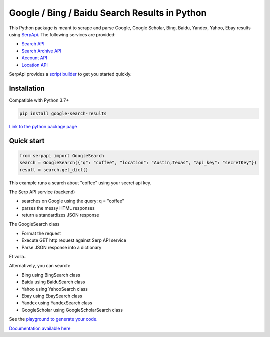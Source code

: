 ===============================================
Google / Bing / Baidu Search Results in Python
===============================================

This Python package is meant to scrape and parse Google, Google Scholar, Bing, Baidu, Yandex, Yahoo, Ebay results using `SerpApi <https://serpapi.com>`_. 
The following services are provided:

* `Search API <https://serpapi.com/search-api>`_ 
* `Search Archive API <https://serpapi.com/search-archive-api>`_
* `Account API <https://serpapi.com/account-api>`_ 
* `Location API <https://serpapi.com/locations-api>`_

SerpApi provides a `script builder <https://serpapi.com/demo/>`_ to get you started quickly.


Installation
-------------

Compatible with Python 3.7+

.. code-block:: shell

    pip install google-search-results

`Link to the python package page <https://pypi.org/project/google-search-results>`_

Quick start
-------------

.. code-block:: python

    from serpapi import GoogleSearch
    search = GoogleSearch({"q": "coffee", "location": "Austin,Texas", "api_key": "secretKey"})
    result = search.get_dict()

This example runs a search about "coffee" using your secret api key.

The Serp API service (backend)

* searches on Google using the query: q = "coffee"
* parses the messy HTML responses
* return a standardizes JSON response

The GoogleSearch class

* Format the request
* Execute GET http request against Serp API service
* Parse JSON response into a dictionary

Et voila..

Alternatively, you can search:

- Bing using BingSearch class
- Baidu using BaiduSearch class
- Yahoo using YahooSearch class
- Ebay using EbaySearch class
- Yandex using YandexSearch class
- GoogleScholar using GoogleScholarSearch class

See the `playground to generate your code. <https://serpapi.com/playground>`_

`Documentation available here <https://github.com/serpapi/google-search-results-python/blob/master/README.md>`_
